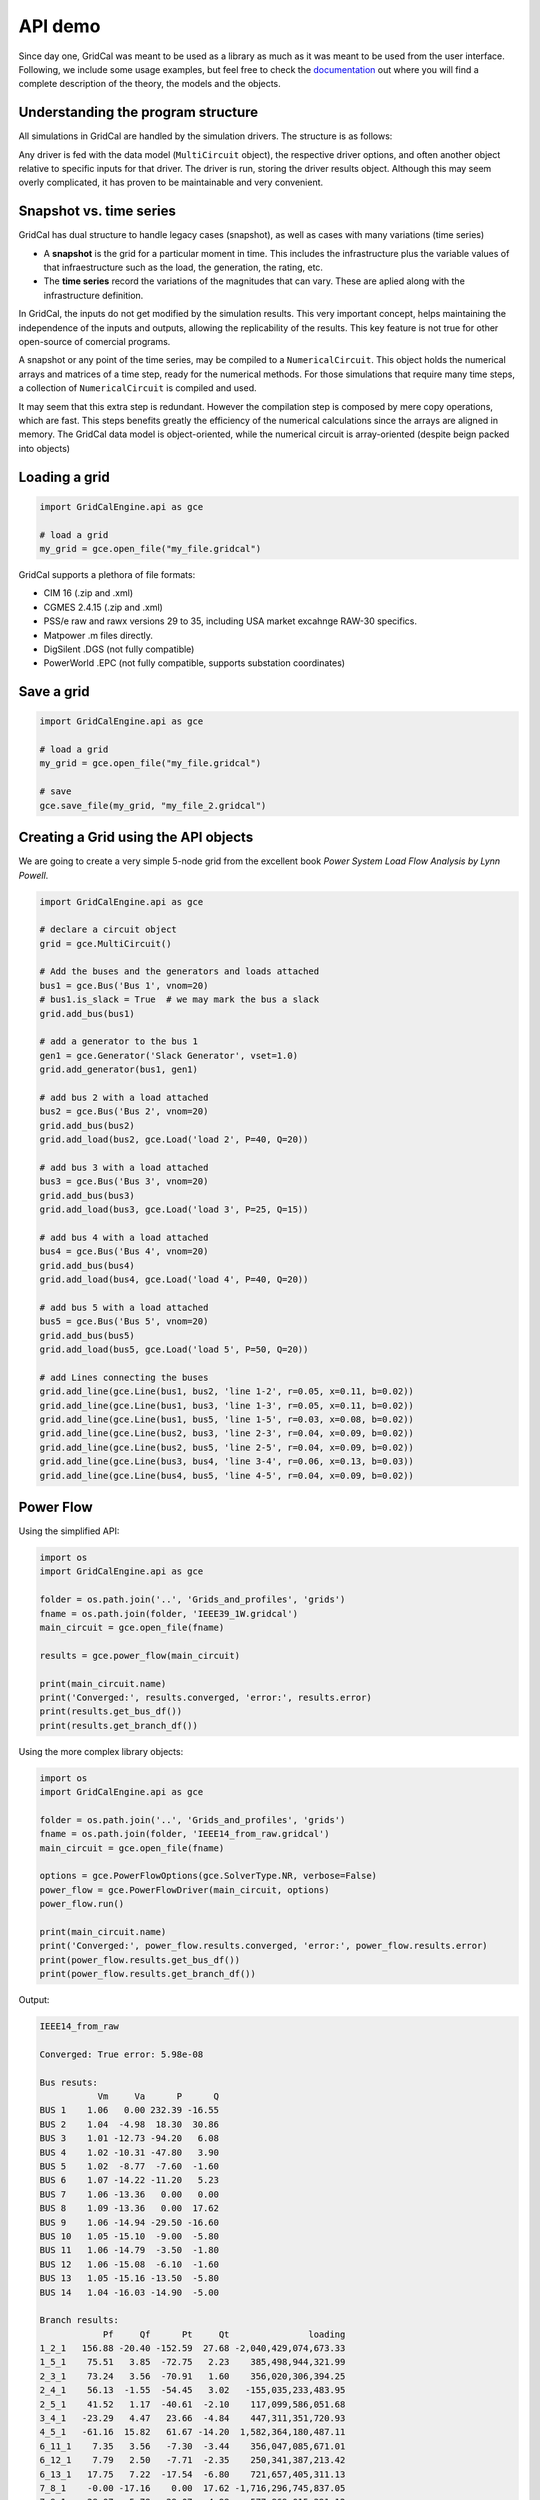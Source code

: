 
API demo
--------------

Since day one, GridCal was meant to be used as a library as much as it
was meant to be used from the user interface. Following, we include some
usage examples, but feel free to check the
`documentation <https://gridcal.readthedocs.io>`__ out where you will
find a complete description of the theory, the models and the objects.

Understanding the program structure
~~~~~~~~~~~~~~~~~~~~~~~~~~~~~~~~~~~

All simulations in GridCal are handled by the simulation drivers. The
structure is as follows:

Any driver is fed with the data model (``MultiCircuit`` object), the
respective driver options, and often another object relative to specific
inputs for that driver. The driver is run, storing the driver results
object. Although this may seem overly complicated, it has proven to be
maintainable and very convenient.

Snapshot vs. time series
~~~~~~~~~~~~~~~~~~~~~~~~~~~

GridCal has dual structure to handle legacy cases (snapshot), as well as
cases with many variations (time series)

-  A **snapshot** is the grid for a particular moment in time. This
   includes the infrastructure plus the variable values of that
   infraestructure such as the load, the generation, the rating, etc.

-  The **time series** record the variations of the magnitudes that can
   vary. These are aplied along with the infrastructure definition.

In GridCal, the inputs do not get modified by the simulation results.
This very important concept, helps maintaining the independence of the
inputs and outputs, allowing the replicability of the results. This key
feature is not true for other open-source of comercial programs.

A snapshot or any point of the time series, may be compiled to a
``NumericalCircuit``. This object holds the numerical arrays and
matrices of a time step, ready for the numerical methods. For those
simulations that require many time steps, a collection of
``NumericalCircuit`` is compiled and used.

It may seem that this extra step is redundant. However the compilation
step is composed by mere copy operations, which are fast. This steps
benefits greatly the efficiency of the numerical calculations since the
arrays are aligned in memory. The GridCal data model is object-oriented,
while the numerical circuit is array-oriented (despite beign packed into
objects)

Loading a grid
~~~~~~~~~~~~~~~~~

.. code:: python

   import GridCalEngine.api as gce

   # load a grid
   my_grid = gce.open_file("my_file.gridcal")

GridCal supports a plethora of file formats:

-  CIM 16 (.zip and .xml)
-  CGMES 2.4.15 (.zip and .xml)
-  PSS/e raw and rawx versions 29 to 35, including USA market excahnge
   RAW-30 specifics.
-  Matpower .m files directly.
-  DigSilent .DGS (not fully compatible)
-  PowerWorld .EPC (not fully compatible, supports substation
   coordinates)

Save a grid
~~~~~~~~~~~~~~

.. code:: python

   import GridCalEngine.api as gce

   # load a grid
   my_grid = gce.open_file("my_file.gridcal")

   # save
   gce.save_file(my_grid, "my_file_2.gridcal")

Creating a Grid using the API objects
~~~~~~~~~~~~~~~~~~~~~~~~~~~~~~~~~~~~~~~~

We are going to create a very simple 5-node grid from the excellent book
*Power System Load Flow Analysis by Lynn Powell*.

.. code:: python

   import GridCalEngine.api as gce

   # declare a circuit object
   grid = gce.MultiCircuit()

   # Add the buses and the generators and loads attached
   bus1 = gce.Bus('Bus 1', vnom=20)
   # bus1.is_slack = True  # we may mark the bus a slack
   grid.add_bus(bus1)

   # add a generator to the bus 1
   gen1 = gce.Generator('Slack Generator', vset=1.0)
   grid.add_generator(bus1, gen1)

   # add bus 2 with a load attached
   bus2 = gce.Bus('Bus 2', vnom=20)
   grid.add_bus(bus2)
   grid.add_load(bus2, gce.Load('load 2', P=40, Q=20))

   # add bus 3 with a load attached
   bus3 = gce.Bus('Bus 3', vnom=20)
   grid.add_bus(bus3)
   grid.add_load(bus3, gce.Load('load 3', P=25, Q=15))

   # add bus 4 with a load attached
   bus4 = gce.Bus('Bus 4', vnom=20)
   grid.add_bus(bus4)
   grid.add_load(bus4, gce.Load('load 4', P=40, Q=20))

   # add bus 5 with a load attached
   bus5 = gce.Bus('Bus 5', vnom=20)
   grid.add_bus(bus5)
   grid.add_load(bus5, gce.Load('load 5', P=50, Q=20))

   # add Lines connecting the buses
   grid.add_line(gce.Line(bus1, bus2, 'line 1-2', r=0.05, x=0.11, b=0.02))
   grid.add_line(gce.Line(bus1, bus3, 'line 1-3', r=0.05, x=0.11, b=0.02))
   grid.add_line(gce.Line(bus1, bus5, 'line 1-5', r=0.03, x=0.08, b=0.02))
   grid.add_line(gce.Line(bus2, bus3, 'line 2-3', r=0.04, x=0.09, b=0.02))
   grid.add_line(gce.Line(bus2, bus5, 'line 2-5', r=0.04, x=0.09, b=0.02))
   grid.add_line(gce.Line(bus3, bus4, 'line 3-4', r=0.06, x=0.13, b=0.03))
   grid.add_line(gce.Line(bus4, bus5, 'line 4-5', r=0.04, x=0.09, b=0.02))

Power Flow
~~~~~~~~~~

Using the simplified API:

.. code:: python

   import os
   import GridCalEngine.api as gce

   folder = os.path.join('..', 'Grids_and_profiles', 'grids')
   fname = os.path.join(folder, 'IEEE39_1W.gridcal')
   main_circuit = gce.open_file(fname)

   results = gce.power_flow(main_circuit)

   print(main_circuit.name)
   print('Converged:', results.converged, 'error:', results.error)
   print(results.get_bus_df())
   print(results.get_branch_df())

Using the more complex library objects:

.. code:: python

   import os
   import GridCalEngine.api as gce

   folder = os.path.join('..', 'Grids_and_profiles', 'grids')
   fname = os.path.join(folder, 'IEEE14_from_raw.gridcal')
   main_circuit = gce.open_file(fname)

   options = gce.PowerFlowOptions(gce.SolverType.NR, verbose=False)
   power_flow = gce.PowerFlowDriver(main_circuit, options)
   power_flow.run()

   print(main_circuit.name)
   print('Converged:', power_flow.results.converged, 'error:', power_flow.results.error)
   print(power_flow.results.get_bus_df())
   print(power_flow.results.get_branch_df())

Output:

.. code:: text

   IEEE14_from_raw

   Converged: True error: 5.98e-08

   Bus resuts:
              Vm     Va      P      Q
   BUS 1    1.06   0.00 232.39 -16.55
   BUS 2    1.04  -4.98  18.30  30.86
   BUS 3    1.01 -12.73 -94.20   6.08
   BUS 4    1.02 -10.31 -47.80   3.90
   BUS 5    1.02  -8.77  -7.60  -1.60
   BUS 6    1.07 -14.22 -11.20   5.23
   BUS 7    1.06 -13.36   0.00   0.00
   BUS 8    1.09 -13.36   0.00  17.62
   BUS 9    1.06 -14.94 -29.50 -16.60
   BUS 10   1.05 -15.10  -9.00  -5.80
   BUS 11   1.06 -14.79  -3.50  -1.80
   BUS 12   1.06 -15.08  -6.10  -1.60
   BUS 13   1.05 -15.16 -13.50  -5.80
   BUS 14   1.04 -16.03 -14.90  -5.00

   Branch results:
               Pf     Qf      Pt     Qt               loading
   1_2_1   156.88 -20.40 -152.59  27.68 -2,040,429,074,673.33
   1_5_1    75.51   3.85  -72.75   2.23    385,498,944,321.99
   2_3_1    73.24   3.56  -70.91   1.60    356,020,306,394.25
   2_4_1    56.13  -1.55  -54.45   3.02   -155,035,233,483.95
   2_5_1    41.52   1.17  -40.61  -2.10    117,099,586,051.68
   3_4_1   -23.29   4.47   23.66  -4.84    447,311,351,720.93
   4_5_1   -61.16  15.82   61.67 -14.20  1,582,364,180,487.11
   6_11_1    7.35   3.56   -7.30  -3.44    356,047,085,671.01
   6_12_1    7.79   2.50   -7.71  -2.35    250,341,387,213.42
   6_13_1   17.75   7.22  -17.54  -6.80    721,657,405,311.13
   7_8_1    -0.00 -17.16    0.00  17.62 -1,716,296,745,837.05
   7_9_1    28.07   5.78  -28.07  -4.98    577,869,015,291.12
   9_10_1    5.23   4.22   -5.21  -4.18    421,913,877,670.92
   9_14_1    9.43   3.61   -9.31  -3.36    361,000,694,981.35
   10_11_1  -3.79  -1.62    3.80   1.64   -161,506,127,162.22
   12_13_1   1.61   0.75   -1.61  -0.75     75,395,885,855.71
   13_14_1   5.64   1.75   -5.59  -1.64    174,717,248,747.17
   4_7_1    28.07  -9.68  -28.07  11.38   -968,106,634,094.39
   4_9_1    16.08  -0.43  -16.08   1.73    -42,761,145,748.20
   5_6_1    44.09  12.47  -44.09  -8.05  1,247,068,151,943.25

Inputs analysis
~~~~~~~~~~~~~~~

GridCal can perform a summary of the inputs with the
``InputsAnalysisDriver``:

.. code:: python

   import os
   import GridCalEngine.api as gce

   folder = os.path.join('..', 'Grids_and_profiles', 'grids')
   fname = os.path.join(folder, 'IEEE 118 Bus - ntc_areas.gridcal')

   main_circuit = gce.open_file(fname)

   drv = gce.InputsAnalysisDriver(grid=main_circuit)
   mdl = drv.results.mdl(gce.ResultTypes.AreaAnalysis)
   df = mdl.to_df()

   print(df)

The results per area:

.. code:: text

                  P    Pgen   Pload  Pbatt  Pstagen      Pmin      Pmax      Q    Qmin    Qmax
   IEEE118-3  -57.0   906.0   963.0    0.0      0.0 -150000.0  150000.0 -345.0 -2595.0  3071.0
   IEEE118-2 -117.0  1369.0  1486.0    0.0      0.0 -140000.0  140000.0 -477.0 -1431.0  2196.0
   IEEE118-1  174.0  1967.0  1793.0    0.0      0.0 -250000.0  250000.0 -616.0 -3319.0  6510.0

Linear analysis
~~~~~~~~~~~~~~~

We can run an PTDF equivalent of the power flow with the linear analysys
drivers:

.. code:: python

   import os
   import GridCalEngine.api as gce

   folder = os.path.join('..', 'Grids_and_profiles', 'grids')
   fname = os.path.join(folder, 'IEEE 5 Bus.xlsx')

   main_circuit = gce.open_file(fname)

   options_ = gce.LinearAnalysisOptions(distribute_slack=False, correct_values=True)

   # snapshot
   sn_driver = gce.LinearAnalysisDriver(grid=main_circuit, options=options_)
   sn_driver.run()

   print("Bus results:\n", sn_driver.results.get_bus_df())
   print("Branch results:\n", sn_driver.results.get_branch_df())
   print("PTDF:\n", sn_driver.results.mdl(gce.ResultTypes.PTDF).to_df())
   print("LODF:\n", sn_driver.results.mdl(gce.ResultTypes.LODF).to_df())

Output:

.. code:: text

   Bus results:
            Vm   Va       P    Q
   Bus 0  1.0  0.0  2.1000  0.0
   Bus 1  1.0  0.0 -3.0000  0.0
   Bus 2  1.0  0.0  0.2349  0.0
   Bus 3  1.0  0.0 -0.9999  0.0
   Bus 4  1.0  0.0  4.6651  0.0

   Branch results:
                      Pf   loading
   Branch 0-1  2.497192  0.624298
   Branch 0-3  1.867892  0.832394
   Branch 0-4 -2.265084 -0.828791
   Branch 1-2 -0.502808 -0.391900
   Branch 2-3 -0.267908 -0.774300
   Branch 3-4 -2.400016 -1.000006

   PTDF:
                   Bus 0     Bus 1     Bus 2  Bus 3     Bus 4
   Branch 0-1  0.193917 -0.475895 -0.348989    0.0  0.159538
   Branch 0-3  0.437588  0.258343  0.189451    0.0  0.360010
   Branch 0-4  0.368495  0.217552  0.159538    0.0 -0.519548
   Branch 1-2  0.193917  0.524105 -0.348989    0.0  0.159538
   Branch 2-3  0.193917  0.524105  0.651011    0.0  0.159538
   Branch 3-4 -0.368495 -0.217552 -0.159538    0.0 -0.480452

   LODF:
                Branch 0-1  Branch 0-3  Branch 0-4  Branch 1-2  Branch 2-3  Branch 3-4
   Branch 0-1   -1.000000    0.344795    0.307071   -1.000000   -1.000000   -0.307071
   Branch 0-3    0.542857   -1.000000    0.692929    0.542857    0.542857   -0.692929
   Branch 0-4    0.457143    0.655205   -1.000000    0.457143    0.457143    1.000000
   Branch 1-2   -1.000000    0.344795    0.307071   -1.000000   -1.000000   -0.307071
   Branch 2-3   -1.000000    0.344795    0.307071   -1.000000   -1.000000   -0.307071
   Branch 3-4   -0.457143   -0.655205    1.000000   -0.457143   -0.457143   -1.000000

Now let’s make a comparison between the linear flows and the non-linear
flows from Newton-Raphson:

.. code:: python

   import os
   from matplotlib import pyplot as plt
   import GridCalEngine.api as gce

   plt.style.use('fivethirtyeight')


   folder = os.path.join('..', 'Grids_and_profiles', 'grids')
   fname = os.path.join(folder, 'IEEE39_1W.gridcal')
   main_circuit = gce.open_file(fname)

   ptdf_driver = gce.LinearAnalysisTimeSeriesDriver(grid=main_circuit)
   ptdf_driver.run()

   pf_options_ = gce.PowerFlowOptions(solver_type=gce.SolverType.NR)
   ts_driver = gce.PowerFlowTimeSeriesDriver(grid=main_circuit, options=pf_options_)
   ts_driver.run()

   fig = plt.figure(figsize=(30, 6))
   ax1 = fig.add_subplot(131)
   ax1.set_title('Newton-Raphson based flow')
   ax1.plot(ts_driver.results.Sf.real)
   ax1.set_ylabel('MW')
   ax1.set_xlabel('Time')

   ax2 = fig.add_subplot(132)
   ax2.set_title('PTDF based flow')
   ax2.plot(ptdf_driver.results.Sf.real)
   ax2.set_ylabel('MW')
   ax2.set_xlabel('Time')

   ax3 = fig.add_subplot(133)
   ax3.set_title('Difference')
   diff = ts_driver.results.Sf.real - ptdf_driver.results.Sf.real
   ax3.plot(diff)
   ax3.set_ylabel('MW')
   ax3.set_xlabel('Time')

   fig.set_tight_layout(tight=True)

   plt.show()

.. figure:: pics%2FPTDF%20flows%20comparison.png
   :alt: PTDF flows comparison.png

   PTDF flows comparison.png

Linear optimization
~~~~~~~~~~~~~~~~~~~

.. code:: python

   import os
   import numpy as np
   import GridCalEngine.api as gce

   folder = os.path.join('..', 'Grids_and_profiles', 'grids')
   fname = os.path.join(folder, 'IEEE39_1W.gridcal')

   main_circuit = gce.open_file(fname)

   # declare the snapshot opf
   opf_driver = gce.OptimalPowerFlowDriver(grid=main_circuit)

   print('Solving...')
   opf_driver.run()

   print("Status:", opf_driver.results.converged)
   print('Angles\n', np.angle(opf_driver.results.voltage))
   print('Branch loading\n', opf_driver.results.loading)
   print('Gen power\n', opf_driver.results.generator_power)
   print('Nodal prices \n', opf_driver.results.bus_shadow_prices)


   # declare the time series opf
   opf_ts_driver = gce.OptimalPowerFlowTimeSeriesDriver(grid=main_circuit)

   print('Solving...')
   opf_ts_driver.run()

   print("Status:", opf_ts_driver.results.converged)
   print('Angles\n', np.angle(opf_ts_driver.results.voltage))
   print('Branch loading\n', opf_ts_driver.results.loading)
   print('Gen power\n', opf_ts_driver.results.generator_power)
   print('Nodal prices \n', opf_ts_driver.results.bus_shadow_prices)

Run a linear optimization and verify with power flow
^^^^^^^^^^^^^^^^^^^^^^^^^^^^^^^^^^^^^^^^^^^^^^^^^^^^

Often times, you want to dispatch the generation using a linear
optimization, to then *verify* the results using the power exact power
flow. With GridCal, to do so is as easy as passing the results of the
OPF into the PowerFlowDriver:

.. code:: python

   import os
   import numpy as np
   import GridCalEngine.api as gce

   folder = os.path.join('..', 'Grids_and_profiles', 'grids')
   fname = os.path.join(folder, 'IEEE39_1W.gridcal')

   main_circuit = gce.open_file(fname)

   # declare the snapshot opf
   opf_driver = gce.OptimalPowerFlowDriver(grid=main_circuit)
   opf_driver.run()

   # create the power flow driver, with the OPF results
   pf_options = gce.PowerFlowOptions(solver_type=gce.SolverType.NR)
   pf_driver = gce.PowerFlowDriver(grid=main_circuit,
                                   options=pf_options,
                                   opf_results=opf_driver.results)
   pf_driver.run()

   # Print results
   print('Converged:', pf_driver.results.converged, '\nError:', pf_driver.results.error)
   print(pf_driver.results.get_bus_df())
   print(pf_driver.results.get_branch_df())

Outout:

.. code:: text

   OPF results:

            Va    P  Shadow price
   Bus 1  0.00  0.0           0.0
   Bus 2 -2.22  0.0           0.0
   Bus 3 -1.98  0.0           0.0
   Bus 4 -2.12  0.0           0.0
   Bus 5 -2.21  0.0           0.0

                Pf     Pt  Tap angle  Loading
   Branch 1 -31.46  31.46        0.0   -44.94
   Branch 1  -1.84   1.84        0.0   -10.20
   Branch 1  -1.84   1.84        0.0    -9.18
   Branch 1   0.14  -0.14        0.0     1.37
   Branch 1 -48.30  48.30        0.0   -53.67
   Branch 1 -35.24  35.24        0.0   -58.73
   Branch 1  -4.62   4.62        0.0   -23.11

   Power flow results:
   Converged: True
   Error: 3.13e-11

            Vm    Va         P      Q
   Bus 1  1.00  0.00  1.17e+02  12.90
   Bus 2  0.97 -2.09 -4.00e+01 -20.00
   Bus 3  0.98 -1.96 -2.50e+01 -15.00
   Bus 4  1.00 -2.61  2.12e-09  32.83
   Bus 5  0.98 -2.22 -5.00e+01 -20.00

                Pf     Qf     Pt     Qt  Loading
   Branch 1 -31.37  -2.77  31.88   1.93   -44.81
   Branch 2  -1.61  13.59   1.74 -16.24    -8.92
   Branch 3  -1.44 -20.83   1.61  19.24    -7.21
   Branch 4   0.46   5.59  -0.44  -7.46     4.62
   Branch 5 -49.02  -4.76  49.77   4.80   -54.47
   Branch 6 -34.95  -6.66  35.61   6.16   -58.25
   Branch 7  -4.60  -5.88   4.62   4.01   -23.02

Short circuit
~~~~~~~~~~~~~

GridCal has unbalanced short circuit calculations. Now let’s run a
line-ground short circuit in the third bus of the South island of New
Zealand grid example from refference book *Computer Analys of Power
Systems by J.Arrillaga and C.P. Arnold*

.. code:: python

   import os
   import GridCalEngine.api as gce

   folder = os.path.join('..', 'Grids_and_profiles', 'grids')
   fname = os.path.join(folder, 'South Island of New Zealand.gridcal')

   grid = gce.open_file(filename=fname)

   pf_options = gce.PowerFlowOptions()
   pf = gce.PowerFlowDriver(grid, pf_options)
   pf.run()

   fault_index = 2
   sc_options = gce.ShortCircuitOptions(bus_index=fault_index,
                                        fault_type=gce.FaultType.LG)

   sc = gce.ShortCircuitDriver(grid, options=sc_options,
                               pf_options=pf_options,
                               pf_results=pf.results)
   sc.run()

   print("Short circuit power: ", sc.results.SCpower[fault_index])

Output:

.. code:: text

   Short circuit power:  -217.00 MW - 680.35j MVAr

Sequence voltage, currents and powers are also available.

Continuation power flow
~~~~~~~~~~~~~~~~~~~~~~~

.. code:: python

   import os
   from matplotlib import pyplot as plt
   import GridCalEngine.api as gce
   plt.style.use('fivethirtyeight')

   folder = os.path.join('..', 'Grids_and_profiles', 'grids')
   fname = os.path.join(folder, 'South Island of New Zealand.gridcal')

   # open the grid file
   main_circuit = gce.FileOpen(fname).open()

   # we need to initialize with a power flow solution
   pf_options = gce.PowerFlowOptions()
   power_flow = gce.PowerFlowDriver(grid=main_circuit, options=pf_options)
   power_flow.run()

   # declare the CPF options
   vc_options = gce.ContinuationPowerFlowOptions(step=0.001,
                                                 approximation_order=gce.CpfParametrization.ArcLength,
                                                 adapt_step=True,
                                                 step_min=0.00001,
                                                 step_max=0.2,
                                                 error_tol=1e-3,
                                                 tol=1e-6,
                                                 max_it=20,
                                                 stop_at=gce.CpfStopAt.Full,
                                                 verbose=False)

   # We compose the target direction
   base_power = power_flow.results.Sbus / main_circuit.Sbase
   vc_inputs = gce.ContinuationPowerFlowInput(Sbase=base_power,
                                              Vbase=power_flow.results.voltage,
                                              Starget=base_power * 2)

   # declare the CPF driver and run
   vc = gce.ContinuationPowerFlowDriver(circuit=main_circuit,
                                        options=vc_options,
                                        inputs=vc_inputs,
                                        pf_options=pf_options)
   vc.run()

   # plot the results
   fig = plt.figure(figsize=(18, 6))

   ax1 = fig.add_subplot(121)
   res = vc.results.mdl(gce.ResultTypes.BusActivePower)
   res.plot(ax=ax1)

   ax2 = fig.add_subplot(122)
   res = vc.results.mdl(gce.ResultTypes.BusVoltage)
   res.plot(ax=ax2)

   plt.tight_layout()

.. figure:: pics%2Fcpf_south_island_new_zealand.png
   :alt: cpf_south_island_new_zealand.png

   cpf_south_island_new_zealand.png

Contingency analysis
~~~~~~~~~~~~~~~~~~~~

GriCal has contingency simulations, and it features a quite flexible way
of defining contingencies. Firs you define a contingency group, and then
define individual events that are assigned to that contingency group.
THe simulation then tries all the contingency groups and apply the
events registered in each group:

.. code:: python

   import os
   from GridCalEngine.api import *
   import GridCalEngine.basic_structures as bs

   folder = os.path.join('..', 'Grids_and_profiles', 'grids')
   fname = os.path.join(folder, 'IEEE 5 Bus.xlsx')

   main_circuit = FileOpen(fname).open()

   branches = main_circuit.get_branches()

   # manually generate the contingencies
   for i, br in enumerate(branches):
       # add a contingency group
       group = ContingencyGroup(name="contingency {}".format(i+1))
       main_circuit.add_contingency_group(group)

       # add the branch contingency to the groups, only groups are failed at once
       con = Contingency(device_idtag=br.idtag, name=br.name, group=group)
       main_circuit.add_contingency(con)

   # add a special contingency
   group = ContingencyGroup(name="Special contingency")
   main_circuit.add_contingency_group(group)
   main_circuit.add_contingency(Contingency(device_idtag=branches[3].idtag,
                                            name=branches[3].name, group=group))
   main_circuit.add_contingency(Contingency(device_idtag=branches[5].idtag,
                                            name=branches[5].name, group=group))

   pf_options = PowerFlowOptions(solver_type=SolverType.NR)

   # declare the contingency options
   options_ = ContingencyAnalysisOptions(distributed_slack=True,
                                         correct_values=True,
                                         use_provided_flows=False,
                                         Pf=None,
                                         pf_results=None,
                                         engine=bs.ContingencyEngine.PowerFlow,
                                         # if no power flow options are provided
                                         # a linear power flow is used
                                         pf_options=pf_options)

   linear_multiple_contingencies = LinearMultiContingencies(grid=main_circuit)

   simulation = ContingencyAnalysisDriver(grid=main_circuit,
                                          options=options_,
                                          linear_multiple_contingencies=linear_multiple_contingencies)

   simulation.run()

   # print results
   df = simulation.results.mdl(ResultTypes.BranchActivePowerFrom).to_df()
   print("Contingency flows:\n", df)

Output:

.. code:: text

   Contingency flows:
                          Branch 0-1  Branch 0-3  Branch 0-4  Branch 1-2  Branch 2-3  Branch 3-4
   # contingency 1          0.000000  322.256814 -112.256814 -300.000000 -277.616985 -350.438026
   # contingency 2        314.174885    0.000000 -104.174887   11.387545   34.758624 -358.359122
   # contingency 3        180.382705   29.617295    0.000000 -120.547317  -97.293581 -460.040537
   # contingency 4        303.046401  157.540574 -250.586975    0.000000   23.490000 -214.130663
   # contingency 5        278.818887  170.710914 -239.529801  -23.378976    0.000000 -225.076976
   # contingency 6        323.104522  352.002620 -465.107139   20.157096   43.521763    0.000000
   # Special contingency  303.046401  372.060738 -465.107139    0.000000   23.490000    0.000000

This simulation can also be done for time series.

State estimation
~~~~~~~~~~~~~~~~

Now lets program the example from the state estimation reference book
*State Estimation in Electric Power Systems by A. Monticelli*.

.. code:: python

   from GridCalEngine.api import *

   m_circuit = MultiCircuit()

   b1 = Bus('B1', is_slack=True)
   b2 = Bus('B2')
   b3 = Bus('B3')

   br1 = Line(b1, b2, 'Br1', r=0.01, x=0.03, rate=100.0)
   br2 = Line(b1, b3, 'Br2', r=0.02, x=0.05, rate=100.0)
   br3 = Line(b2, b3, 'Br3', r=0.03, x=0.08, rate=100.0)

   # add measurements
   br1.measurements.append(Measurement(0.888, 0.008, MeasurementType.Pflow))
   br2.measurements.append(Measurement(1.173, 0.008, MeasurementType.Pflow))

   b2.measurements.append(Measurement(-0.501, 0.01, MeasurementType.Pinj))

   br1.measurements.append(Measurement(0.568, 0.008, MeasurementType.Qflow))
   br2.measurements.append(Measurement(0.663, 0.008, MeasurementType.Qflow))

   b2.measurements.append(Measurement(-0.286, 0.01, MeasurementType.Qinj))

   b1.measurements.append(Measurement(1.006, 0.004, MeasurementType.Vmag))
   b2.measurements.append(Measurement(0.968, 0.004, MeasurementType.Vmag))

   m_circuit.add_bus(b1)
   m_circuit.add_bus(b2)
   m_circuit.add_bus(b3)

   m_circuit.add_branch(br1)
   m_circuit.add_branch(br2)
   m_circuit.add_branch(br3)

   # Declare the simulation driver and run
   se = StateEstimation(circuit=m_circuit)
   se.run()

   print(se.results.get_bus_df())
   print(se.results.get_branch_df())

Output:

.. code:: text

             Vm        Va         P        Q
   B1  0.999629  0.000000  2.064016  1.22644
   B2  0.974156 -1.247547  0.000000  0.00000
   B3  0.943890 -2.745717  0.000000  0.00000

                Pf         Qf   Pt   Qt    loading
   Br1   89.299199  55.882169  0.0  0.0  55.882169
   Br2  117.102446  66.761871  0.0  0.0  66.761871
   Br3   38.591163  22.775597  0.0  0.0  22.775597
